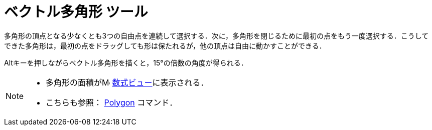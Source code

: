= ベクトル多角形 ツール
ifdef::env-github[:imagesdir: /ja/modules/ROOT/assets/images]

多角形の頂点となる少なくとも3つの自由点を連続して選択する．次に，多角形を閉じるために最初の点をもう一度選択する．こうしてできた多角形は，最初の点をドラッグしても形は保たれるが，他の頂点は自由に動かすことができる．

[.kcode]##Alt##キーを押しながらベクトル多角形を描くと，15°の倍数の角度が得られる．

[NOTE]
====

* 多角形の面積がimage:16px-Menu_view_algebra.svg.png[Menu view algebra.svg,width=16,height=16]
xref:/数式ビュー.adoc[数式ビュー]に表示される．
* こちらも参照： xref:/commands/Polygon.adoc[Polygon] コマンド．

====
